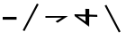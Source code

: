 SplineFontDB: 3.2
FontName: Untitled1
FullName: Untitled1
FamilyName: Untitled1
Weight: Regular
Copyright: Copyright (c) 2022, polytope
UComments: "2022-12-11: Created with FontForge (http://fontforge.org)"
Version: 001.000
ItalicAngle: 0
UnderlinePosition: -100
UnderlineWidth: 50
Ascent: 800
Descent: 200
InvalidEm: 0
LayerCount: 2
Layer: 0 0 "Back" 1
Layer: 1 0 "Fore" 0
XUID: [1021 277 -547009472 1697208]
OS2Version: 0
OS2_WeightWidthSlopeOnly: 0
OS2_UseTypoMetrics: 1
CreationTime: 1670785679
ModificationTime: 1670787468
OS2TypoAscent: 0
OS2TypoAOffset: 1
OS2TypoDescent: 0
OS2TypoDOffset: 1
OS2TypoLinegap: 0
OS2WinAscent: 0
OS2WinAOffset: 1
OS2WinDescent: 0
OS2WinDOffset: 1
HheadAscent: 0
HheadAOffset: 1
HheadDescent: 0
HheadDOffset: 1
OS2Vendor: 'PfEd'
DEI: 91125
Encoding: UnicodeFull
UnicodeInterp: none
NameList: AGL For New Fonts
DisplaySize: -48
AntiAlias: 1
FitToEm: 0
WinInfo: 57342 38 14
BeginChars: 1114112 5

StartChar: uniE000
Encoding: 57344 57344 0
Width: 536
VWidth: 870
Flags: HW
LayerCount: 2
Fore
SplineSet
75 344 m 1
 461 344 l 1
 461 266 l 1
 75 266 l 1
 75 344 l 1
EndSplineSet
Comment: "tsundoku-e000-the"
EndChar

StartChar: uniE001
Encoding: 57345 57345 1
Width: 656
VWidth: 500
Flags: W
LayerCount: 2
Fore
SplineSet
500.197265625 726.131835938 m 1
 107.401367188 -24.8408203125 l 1
 155.801757812 -49.4970703125 l 1
 548.598632812 701.474609375 l 1
 500.197265625 726.131835938 l 1
  Spiro
    500.197 726.132 v
    107.401 -24.841 v
    155.801 -49.4972 v
    548.598 701.475 v
    0 0 z
  EndSpiro
EndSplineSet
Comment: "tsundoku-e001-of"
EndChar

StartChar: uniE002
Encoding: 57346 57346 2
Width: 800
VWidth: 900
Flags: HW
LayerCount: 2
Fore
SplineSet
86 382 m 1
 714 382 l 25
 424 192 l 1
 368 230 l 1
 544 336 l 25
 88 332 l 1
 86 382 l 1
EndSplineSet
EndChar

StartChar: uniE003
Encoding: 57347 57347 3
Width: 824
VWidth: 900
Flags: HW
LayerCount: 2
Fore
SplineSet
504 570 m 1
 502 70 l 1
 100 368 l 17
 100.836914062 360.744140625 95.7587890625 404.755859375 94 420 c 1
 726 408 l 1
 730 350 l 1
 192 362 l 1
 402 216 l 1
 396 572 l 1
 504 570 l 1
EndSplineSet
EndChar

StartChar: uniE004
Encoding: 57348 57348 4
Width: 656
VWidth: 400
Flags: HWO
LayerCount: 2
Fore
SplineSet
500.197265625 -86.1318359375 m 1
 107.401367188 664.840820312 l 1
 155.801757812 689.497070312 l 1
 548.598632812 -61.474609375 l 1
 500.197265625 -86.1318359375 l 1
  Spiro
    500.197 -86.1321 v
    107.401 664.841 v
    155.801 689.497 v
    548.598 -61.4746 v
    0 0 z
  EndSpiro
EndSplineSet
EndChar
EndChars
EndSplineFont
